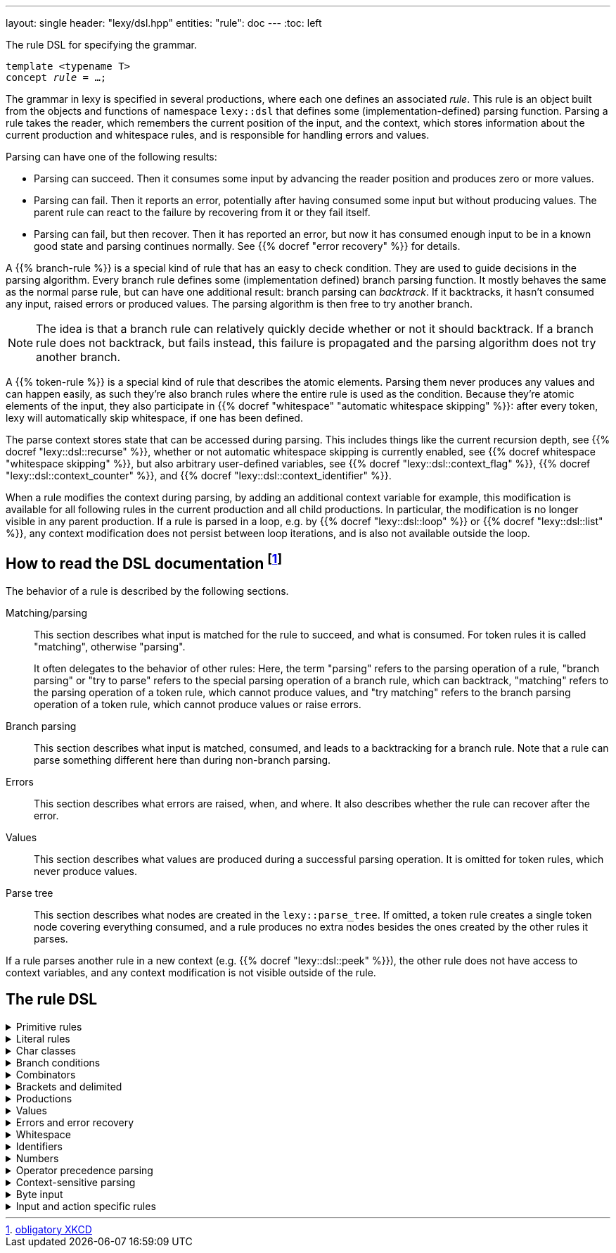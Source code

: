---
layout: single
header: "lexy/dsl.hpp"
entities:
  "rule": doc
---
:toc: left

[.lead]
The rule DSL for specifying the grammar.

[source,cpp,subs="+quotes"]
----
template <typename T>
concept _rule_ = …;
----

The grammar in lexy is specified in several productions, where each one defines an associated _rule_.
This rule is an object built from the objects and functions of namespace `lexy::dsl` that defines some (implementation-defined) parsing function.
Parsing a rule takes the reader, which remembers the current position of the input, and the context, which stores information about the current production and whitespace rules, and is responsible for handling errors and values.

Parsing can have one of the following results:

* Parsing can succeed.
  Then it consumes some input by advancing the reader position and produces zero or more values.
* Parsing can fail.
  Then it reports an error, potentially after having consumed some input but without producing values.
  The parent rule can react to the failure by recovering from it or they fail itself.
* Parsing can fail, but then recover.
  Then it has reported an error, but now it has consumed enough input to be in a known good state and parsing continues normally.
  See {{% docref "error recovery" %}} for details.

A {{% branch-rule %}} is a special kind of rule that has an easy to check condition.
They are used to guide decisions in the parsing algorithm.
Every branch rule defines some (implementation defined) branch parsing function.
It mostly behaves the same as the normal parse rule, but can have one additional result:
branch parsing can _backtrack_.
If it backtracks, it hasn't consumed any input, raised errors or produced values.
The parsing algorithm is then free to try another branch.

NOTE: The idea is that a branch rule can relatively quickly decide whether or not it should backtrack.
If a branch rule does not backtrack, but fails instead, this failure is propagated and the parsing algorithm does not try another branch.

A {{% token-rule %}} is a special kind of rule that describes the atomic elements.
Parsing them never produces any values and can happen easily,
as such they're also branch rules where the entire rule is used as the condition.
Because they're atomic elements of the input, they also participate in {{% docref "whitespace" "automatic whitespace skipping" %}}:
after every token, lexy will automatically skip whitespace, if one has been defined.

The parse context stores state that can be accessed during parsing.
This includes things like the current recursion depth, see {{% docref "lexy::dsl::recurse" %}},
whether or not automatic whitespace skipping is currently enabled, see {{% docref whitespace "whitespace skipping" %}},
but also arbitrary user-defined variables, see {{% docref "lexy::dsl::context_flag" %}}, {{% docref "lexy::dsl::context_counter" %}}, and {{% docref "lexy::dsl::context_identifier" %}}.

When a rule modifies the context during parsing, by adding an additional context variable for example,
this modification is available for all following rules in the current production and all child productions.
In particular, the modification is no longer visible in any parent production.
If a rule is parsed in a loop, e.g. by {{% docref "lexy::dsl::loop" %}} or {{% docref "lexy::dsl::list" %}},
any context modification does not persist between loop iterations, and is also not available outside the loop.

== How to read the DSL documentation footnote:[link:https://xkcd.com/1343[obligatory XKCD]]

The behavior of a rule is described by the following sections.

Matching/parsing::
  This section describes what input is matched for the rule to succeed, and what is consumed.
  For token rules it is called "matching", otherwise "parsing".
+
It often delegates to the behavior of other rules:
Here, the term "parsing" refers to the parsing operation of a rule,
"branch parsing" or "try to parse" refers to the special parsing operation of a branch rule, which can backtrack,
"matching" refers to the parsing operation of a token rule, which cannot produce values,
and "try matching" refers to the branch parsing operation of a token rule, which cannot produce values or raise errors.
Branch parsing::
  This section describes what input is matched, consumed, and leads to a backtracking for a branch rule.
  Note that a rule can parse something different here than during non-branch parsing.
Errors::
  This section describes what errors are raised, when, and where.
  It also describes whether the rule can recover after the error.
Values::
  This section describes what values are produced during a successful parsing operation.
  It is omitted for token rules, which never produce values.
Parse tree::
  This section describes what nodes are created in the `lexy::parse_tree`.
  If omitted, a token rule creates a single token node covering everything consumed,
  and a rule produces no extra nodes besides the ones created by the other rules it parses.

If a rule parses another rule in a new context (e.g. {{% docref "lexy::dsl::peek" %}}),
the other rule does not have access to context variables, and any context modification is not visible outside of the rule.

== The rule DSL

[%collapsible]
.Primitive rules
====
{{% docref "lexy::dsl::any" %}}::
  match anything
{{% docref "lexy::dsl::eof" %}}::
  match EOF
{{% docref "lexy::dsl::newline" %}} and {{% docref "lexy::dsl::eol" %}}::
  match the end of a line
====

[%collapsible]
.Literal rules
====
{{% docref "lexy::dsl::lit_c" %}}::
  match a single character
{{% docref "lexy::dsl::lit" %}} and {{% docref "LEXY_LIT" %}}::
  match character sequences
{{% docref "lexy::dsl::lit_b" %}}::
  match a sequence of bytes
{{% docref "lexy::dsl::lit_cp" %}}::
  match a code point with the specified value
{{% docref "punctuators" %}}::
  match common punctuation
{{% docref "lexy::dsl::literal_set" %}} and {{% docref "LEXY_LITERAL_SET" %}}::
  match one of the specified literals
{{% docref "lexy::dsl::followed_by" %}} and {{% docref "lexy::dsl::not_followed_by" %}}::
  ensure a literal is (not) followed by a char class
{{% docref "lexy::dsl::ascii::case_folding" %}} and {{% docref "lexy::dsl::unicode::simple_case_folding" %}}::
  match a literal case-insensitively
====

[%collapsible]
.Char classes
====
{{% docref "lexy::dsl::code_point" %}}::
  match specific Unicode code points
{{% docref "lexy::dsl::ascii" %}}::
  match ASCII char classes
{{% docref "lexy::dsl::unicode" %}}::
  match Unicode char classes
{{% docref "lexy::dsl::operator/ (char class)" %}}, {{% docref "lexy::dsl::operator- (unary)" %}}, {{% docref "lexy::dsl::operator-" %}}, {{% docref "lexy::dsl::operator&" %}}::
  combine char classes
{{% docref "LEXY_CHAR_CLASS" %}}::
  create a named char class
====

[%collapsible]
.Branch conditions
====
{{% docref "lexy::dsl::operator>>" %}}::
  add a branch condition to a rule
{{% docref "lexy::dsl::else_" %}}::
  branch condition that is always taken
{{% docref "lexy::dsl::peek" %}} and {{% docref "lexy::dsl::peek_not" %}}::
  check whether something matches without consuming it
{{% docref "lexy::dsl::lookahead" %}}::
  check whether something matches somewhere in the input without consuming it
====

[%collapsible]
.Combinators
=====
{{% docref "lexy::dsl::token" %}}::
  turn a rule into a token
{{% docref "lexy::dsl::operator+" %}}::
  parse a sequence of rules
{{% docref "lexy::dsl::operator|" %}}::
  parse one of the specified (branch) rules
{{% docref "lexy::dsl::combination" %}} and {{% docref "lexy::dsl::partial_combination" %}}::
  parse all (some) of the (branch) rules in arbitrary order
{{% docref "lexy::dsl::if_" %}} and {{% docref "lexy::dsl::opt" %}}::
  parse a branch rule if its condition matches
{{% docref "lexy::dsl::loop" %}}::
  parse a rule repeatedly
{{% docref "lexy::dsl::while_" %}} and {{% docref "lexy::dsl::while_one" %}}::
  parse a branch rule while its condition matches
{{% docref "lexy::dsl::list" %}}::
  parse a list of things
{{% docref "lexy::dsl::times" %}} and {{% docref "lexy::dsl::repeat" %}}::
  parse a rule `N` times
{{% docref "lexy::dsl::until" %}}::
  skip everything until a rule matches
=====


[%collapsible]
.Brackets and delimited
=====
{{% docref "lexy::dsl::terminator" %}}::
  parse something that ends with a terminator
{{% docref "lexy::dsl::brackets" %}}::
  parse something surrounded by brackets
{{% docref "lexy::dsl::delimited" %}} and {{% docref "lexy::dsl::escape" %}}::
  parse everything between two delimiters, with optional escape sequences
=====

[%collapsible]
.Productions
====
{{% docref "lexy::dsl::p" %}} and {{% docref "lexy::dsl::recurse" %}}::
  parse another production
{{% docref "lexy::dsl::inline_" %}}::
  parse another production's rule inline
{{% docref "lexy::dsl::return_" %}}::
  exit early from parsing a production
====

[%collapsible]
.Values
=====
{{% docref "lexy::dsl::capture" %}}::
  capture everything consumed by a token rule
{{% docref "lexy::dsl::position" %}}::
  produce the current input position
{{% docref "lexy::dsl::nullopt" %}}::
  produce an empty placeholder value
{{% docref "lexy::dsl::member" %}}::
  parse something into a member variable
{{% docref "lexy::dsl::scan" %}}::
  parse a completely user-defined rule
{{% docref "lexy::dsl::parse_as" %}}::
  parses a rule ensuring it always produces a specific value
=====

[%collapsible]
.Errors and error recovery
=====
{{% docref "lexy::dsl::error" %}}::
  explicitly raise an error
{{% docref "lexy::dsl::must" %}}::
  raise an error if a branch backtracks
{{% docref "lexy::dsl::try_" %}}::
  recover from a failed rule
{{% docref "lexy::dsl::recover" %}}::
  recover by looking and then continuing with some other rule
{{% docref "lexy::dsl::find" %}}::
  recover by looking for synchronization tokens
=====

[%collapsible]
.Whitespace
====
{{% docref "lexy::dsl::whitespace" %}}::
  explicitly skip whitespace
{{% docref "lexy::dsl::no_whitespace" %}}::
  do not skip whitespace
====

[%collapsible]
.Identifiers
====
{{% docref "lexy::dsl::identifier" %}}::
  parse an identifier
{{% docref "lexy::dsl::keyword" %}}::
  parse a keyword
{{% docref "lexy::dsl::symbol" %}}::
  parse one of the specified symbols and produce their value
{{% docref "lexy::dsl::flags" %}}::
  parses multiple symbols representing enum flags in any order
====

[%collapsible]
.Numbers
====
{{% docref "lexy::dsl::zero" %}}::
  parse zero
{{% docref "lexy::dsl::digit" %}}::
  parse a digit
{{% docref "lexy::dsl::digits" %}}::
  parse one or more digits
{{% docref "lexy::dsl::n_digits" %}}::
  parse N digits
{{% docref "lexy::dsl::integer" %}}::
  convert digits to an integer
{{% docref "lexy::dsl::sign" %}}, {{% docref "lexy::dsl::plus_sign" %}} and {{% docref "lexy::dsl::minus_sign" %}}::
  parse a sign
{{% docref "lexy::dsl::code_point_id" %}}::
  convert N digits into a code point
====

[%collapsible]
.Operator precedence parsing
====
{{% docref "lexy::dsl::op" %}}::
  parse an operator
{{% docref "lexy::dsl::operator/ (operator)" %}}::
  parse one of multiple operators
{{% docref "expression" %}}::
  parse an expression consisting of multiple operators
====

[%collapsible]
.Context-sensitive parsing
====
{{% docref "lexy::dsl::context_flag" %}}::
  a boolean flag
{{% docref "lexy::dsl::context_counter" %}}::
  an integer counter
{{% docref "lexy::dsl::context_identifier" %}}::
  an identifier variable
====

[%collapsible]
.Byte input
====
{{% docref "lexy::dsl::bytes" %}} and {{% docref "lexy::dsl::padding_bytes" %}}::
  parse `N` bytes
{{% docref "lexy::dsl::bint8" %}}, {{% docref "lexy::dsl::bint16" %}}, ... ::
  parse a little/big endian integer
{{% docref "lexy::dsl::bits" %}}::
  parse a byte with specific bit patterns
{{% docref "lexy::dsl::bom" %}}::
  parse a byte-order mark (BOM)
====

[%collapsible]
.Input and action specific rules
====
{{% docref "lexy::dsl::argv_separator" %}}::
  match the argument separator of a {{% docref "lexy::argv_input" %}}
{{% docref "lexy::dsl::debug" %}}::
  generate a debug event that is visualized by {{% docref "lexy::trace" %}}
====

